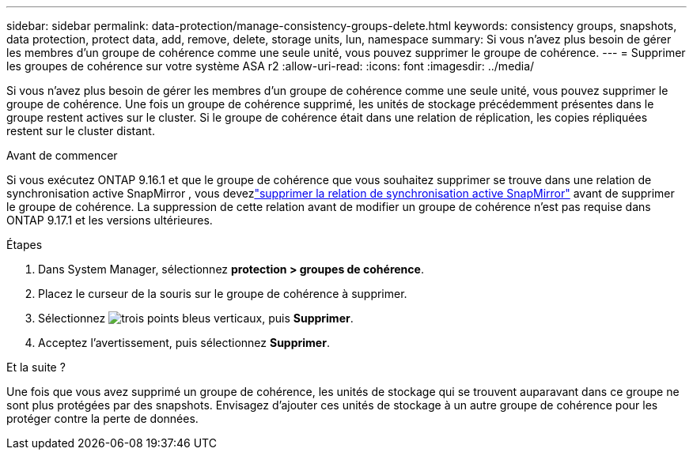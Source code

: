 ---
sidebar: sidebar 
permalink: data-protection/manage-consistency-groups-delete.html 
keywords: consistency groups, snapshots, data protection, protect data, add, remove, delete, storage units, lun, namespace 
summary: Si vous n’avez plus besoin de gérer les membres d’un groupe de cohérence comme une seule unité, vous pouvez supprimer le groupe de cohérence. 
---
= Supprimer les groupes de cohérence sur votre système ASA r2
:allow-uri-read: 
:icons: font
:imagesdir: ../media/


[role="lead"]
Si vous n’avez plus besoin de gérer les membres d’un groupe de cohérence comme une seule unité, vous pouvez supprimer le groupe de cohérence.  Une fois un groupe de cohérence supprimé, les unités de stockage précédemment présentes dans le groupe restent actives sur le cluster.  Si le groupe de cohérence était dans une relation de réplication, les copies répliquées restent sur le cluster distant.

.Avant de commencer
Si vous exécutez ONTAP 9.16.1 et que le groupe de cohérence que vous souhaitez supprimer se trouve dans une relation de synchronisation active SnapMirror , vous devezlink:snapmirror-active-sync-delete-relationship.html["supprimer la relation de synchronisation active SnapMirror"] avant de supprimer le groupe de cohérence.  La suppression de cette relation avant de modifier un groupe de cohérence n'est pas requise dans ONTAP 9.17.1 et les versions ultérieures.

.Étapes
. Dans System Manager, sélectionnez *protection > groupes de cohérence*.
. Placez le curseur de la souris sur le groupe de cohérence à supprimer.
. Sélectionnez image:icon_kabob.gif["trois points bleus verticaux"], puis *Supprimer*.
. Acceptez l'avertissement, puis sélectionnez *Supprimer*.


.Et la suite ?
Une fois que vous avez supprimé un groupe de cohérence, les unités de stockage qui se trouvent auparavant dans ce groupe ne sont plus protégées par des snapshots. Envisagez d'ajouter ces unités de stockage à un autre groupe de cohérence pour les protéger contre la perte de données.
